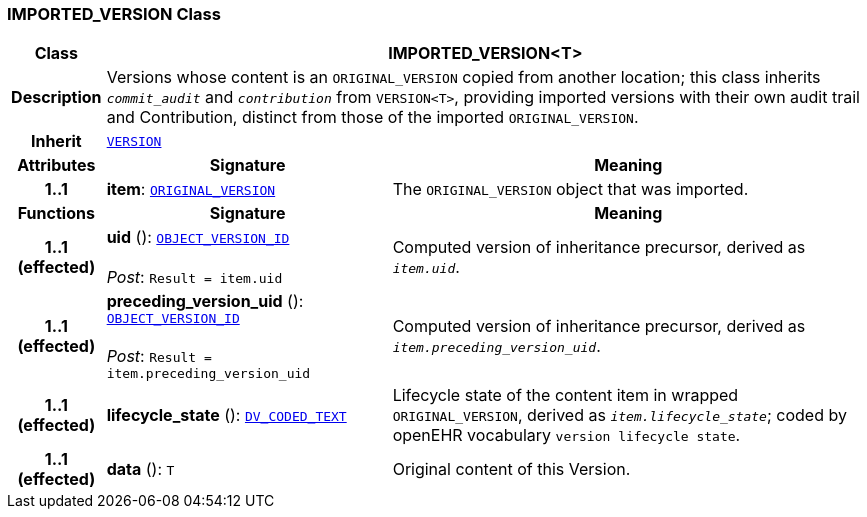 === IMPORTED_VERSION Class

[cols="^1,3,5"]
|===
h|*Class*
2+^h|*IMPORTED_VERSION<T>*

h|*Description*
2+a|Versions whose content is an `ORIGINAL_VERSION` copied from another location; this class inherits `_commit_audit_` and `_contribution_` from `VERSION<T>`, providing imported versions with their own audit trail and Contribution, distinct from those of the imported `ORIGINAL_VERSION`.

h|*Inherit*
2+|`<<_version_class,VERSION>>`

h|*Attributes*
^h|*Signature*
^h|*Meaning*

h|*1..1*
|*item*: `<<_original_version_class,ORIGINAL_VERSION>>`
a|The `ORIGINAL_VERSION` object that was imported.
h|*Functions*
^h|*Signature*
^h|*Meaning*

h|*1..1 +
(effected)*
|*uid* (): `link:/releases/BASE/{base_release}/base_types.html#_object_version_id_class[OBJECT_VERSION_ID^]` +
 +
__Post__: `Result = item.uid`
a|Computed version of inheritance precursor, derived as `_item.uid_`.

h|*1..1 +
(effected)*
|*preceding_version_uid* (): `link:/releases/BASE/{base_release}/base_types.html#_object_version_id_class[OBJECT_VERSION_ID^]` +
 +
__Post__: `Result = item.preceding_version_uid`
a|Computed version of inheritance precursor, derived as `_item.preceding_version_uid_`.

h|*1..1 +
(effected)*
|*lifecycle_state* (): `link:/releases/RM/{rm_release}/data_types.html#_dv_coded_text_class[DV_CODED_TEXT^]`
a|Lifecycle state of the content item in wrapped `ORIGINAL_VERSION`, derived as `_item.lifecycle_state_`; coded by openEHR vocabulary `version lifecycle state`.

h|*1..1 +
(effected)*
|*data* (): `T`
a|Original content of this Version.
|===
